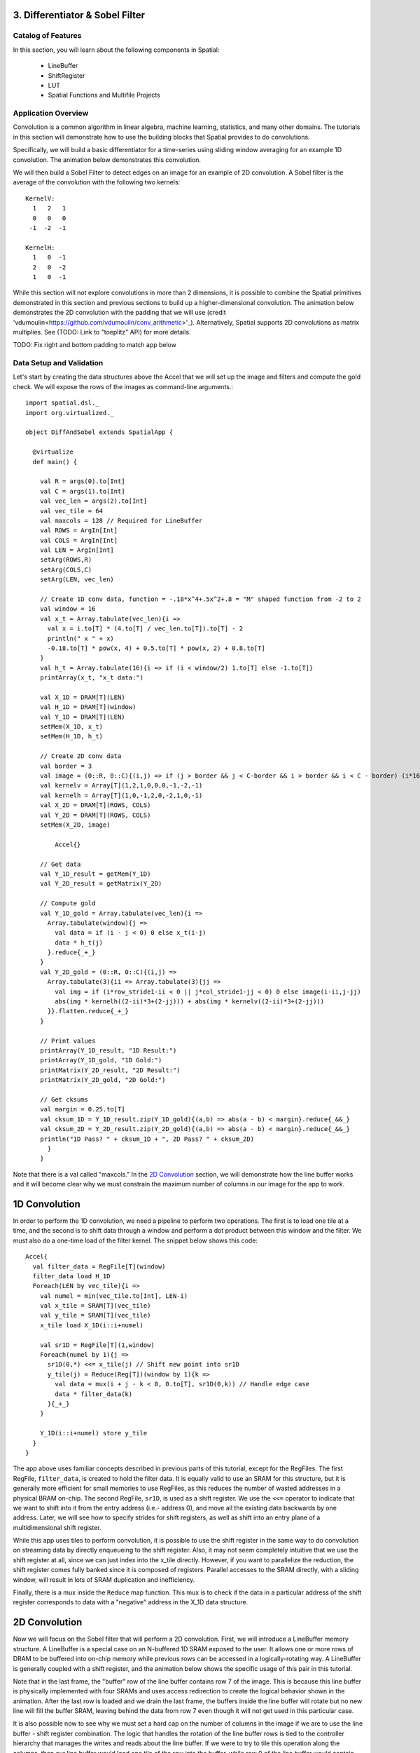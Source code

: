 3. Differentiator & Sobel Filter
================================


Catalog of Features
-------------------

In this section, you will learn about the following components in Spatial:

 - LineBuffer 
 
 - ShiftRegister
 
 - LUT

 - Spatial Functions and Multifile Projects

Application Overview
--------------------

Convolution is a common algorithm in linear algebra, machine learning,
statistics, and many other domains.  The tutorials in this section will
demonstrate how to use the building blocks that Spatial provides to do
convolutions.

Specifically, we will build a basic differentiator for a time-series
using sliding window averaging for an example 1D convolution.  The animation below
demonstrates this convolution.

.. image:: conv1d.gif

We will then build a Sobel Filter to detect edges on an image for an example of 2D convolution.
A Sobel filter is the average of the convolution with the following two kernels::
    KernelV:
      1   2   1 
      0   0   0 
     -1  -2  -1

    KernelH:
      1   0  -1 
      2   0  -2 
      1   0  -1


While this section will not explore convolutions in more than 2 dimensions,
it is possible to combine the Spatial primitives demonstrated in this section and previous
sections to build up a higher-dimensional convolution.  The animation below demonstrates
the 2D convolution with the padding that we will use (credit 'vdumoulin<https://github.com/vdumoulin/conv_arithmetic>'_).
Alternatively, Spatial supports 2D convolutions as matrix multiplies.  See (TODO: Link to "toeplitz" API) for more details.

.. image:: conv2d.gif

TODO: Fix right and bottom padding to match app below

Data Setup and Validation
-------------------------

Let's start by creating the data structures above the Accel that we will set up the image and
filters and compute the gold check. We will expose the rows of the images as command-line arguments.::
	
    import spatial.dsl._
    import org.virtualized._

    object DiffAndSobel extends SpatialApp {

      @virtualize
      def main() {

        val R = args(0).to[Int]
        val C = args(1).to[Int]
        val vec_len = args(2).to[Int]
        val vec_tile = 64
        val maxcols = 128 // Required for LineBuffer
        val ROWS = ArgIn[Int]
        val COLS = ArgIn[Int]
        val LEN = ArgIn[Int]
        setArg(ROWS,R)
        setArg(COLS,C)
        setArg(LEN, vec_len)

        // Create 1D conv data, function = -.18*x^4+.5x^2+.8 = "M" shaped function from -2 to 2
        val window = 16
        val x_t = Array.tabulate(vec_len){i => 
          val x = i.to[T] * (4.to[T] / vec_len.to[T]).to[T] - 2
          println(" x " + x)
          -0.18.to[T] * pow(x, 4) + 0.5.to[T] * pow(x, 2) + 0.8.to[T]
        }
        val h_t = Array.tabulate(16){i => if (i < window/2) 1.to[T] else -1.to[T]}
        printArray(x_t, "x_t data:")

        val X_1D = DRAM[T](LEN)
        val H_1D = DRAM[T](window)
        val Y_1D = DRAM[T](LEN)
        setMem(X_1D, x_t)
        setMem(H_1D, h_t)

        // Create 2D conv data
        val border = 3
        val image = (0::R, 0::C){(i,j) => if (j > border && j < C-border && i > border && i < C - border) (i*16).to[T] else 0.to[T]}
        val kernelv = Array[T](1,2,1,0,0,0,-1,-2,-1)
        val kernelh = Array[T](1,0,-1,2,0,-2,1,0,-1)
        val X_2D = DRAM[T](ROWS, COLS)
        val Y_2D = DRAM[T](ROWS, COLS)
        setMem(X_2D, image)

	    Accel{}

        // Get data
        val Y_1D_result = getMem(Y_1D)
        val Y_2D_result = getMatrix(Y_2D)
  
        // Compute gold
        val Y_1D_gold = Array.tabulate(vec_len){i => 
          Array.tabulate(window){j => 
            val data = if (i - j < 0) 0 else x_t(i-j)
            data * h_t(j)
          }.reduce{_+_}
        }
        val Y_2D_gold = (0::R, 0::C){(i,j) => 
          Array.tabulate(3){ii => Array.tabulate(3){jj => 
            val img = if (i*row_stride1-ii < 0 || j*col_stride1-jj < 0) 0 else image(i-ii,j-jj)
            abs(img * kernelh((2-ii)*3+(2-jj))) + abs(img * kernelv((2-ii)*3+(2-jj)))
          }}.flatten.reduce{_+_}
        }
  
        // Print values
        printArray(Y_1D_result, "1D Result:")
        printArray(Y_1D_gold, "1D Gold:")
        printMatrix(Y_2D_result, "2D Result:")
        printMatrix(Y_2D_gold, "2D Gold:")
  
        // Get cksums
        val margin = 0.25.to[T]
        val cksum_1D = Y_1D_result.zip(Y_1D_gold){(a,b) => abs(a - b) < margin}.reduce{_&&_}
        val cksum_2D = Y_2D_result.zip(Y_2D_gold){(a,b) => abs(a - b) < margin}.reduce{_&&_}
        println("1D Pass? " + cksum_1D + ", 2D Pass? " + cksum_2D)
	  }
	}

Note that there is a val called "maxcols."  In the `2D Convolution`_ section, we will demonstrate how the line buffer works
and it will become clear why we must constrain the maximum number of columns in our image for the app to work.


1D Convolution
==============

In order to perform the 1D convolution, we need a pipeline to perform two operations.  The first
is to load one tile at a time, and the second is to shift data through a window and perform
a dot product between this window and the filter.  We must also do a one-time load of the 
filter kernel.  The snippet below shows this code::

		Accel{
		  val filter_data = RegFile[T](window)
		  filter_data load H_1D
		  Foreach(LEN by vec_tile){i => 
		    val numel = min(vec_tile.to[Int], LEN-i)
		    val x_tile = SRAM[T](vec_tile)
		    val y_tile = SRAM[T](vec_tile)
		    x_tile load X_1D(i::i+numel)
		  
		    val sr1D = RegFile[T](1,window)
		    Foreach(numel by 1){j =>
		      sr1D(0,*) <<= x_tile(j) // Shift new point into sr1D
		      y_tile(j) = Reduce(Reg[T])(window by 1){k => 
		        val data = mux(i + j - k < 0, 0.to[T], sr1D(0,k)) // Handle edge case
		        data * filter_data(k)
		      }{_+_}
		    }
		
		    Y_1D(i::i+numel) store y_tile
		  }
		}

The app above uses familiar concepts described in previous parts of this tutorial, except for
the RegFiles.  The first RegFile, ``filter_data``, is created to hold the filter data.  It is
equally valid to use an SRAM for this structure, but it is generally more efficient for small
memories to use RegFiles, as this reduces the number of wasted addresses in a physical BRAM on-chip.
The second RegFile, ``sr1D``, is used as a shift register.  We use the ``<<=`` operator to indicate that
we want to shift into it from the entry address (i.e.- address 0), and move all the existing data backwards by
one address.  Later, we will see how to specify strides for shift registers, as well as shift into an entry
plane of a multidimensional shift register.  

While this app uses tiles to perform convolution, it is possible to use the shift register in the same way
to do convolution on streaming data by directly enqueueing to the shift register. Also, it may not seem
completely intuitive that we use the shift register at all, since we can just index into the x_tile directly. However,
if you want to parallelize the reduction, the shift register comes fully banked since it is composed of registers.
Parallel accesses to the SRAM directly, with a sliding window, will result in lots of SRAM duplication and inefficiency.

Finally, there is a mux inside the ``Reduce`` map function.  This mux is to check if the data in a particular
address of the shift register corresponds to data with a "negative" address in the X_1D data structure.  

2D Convolution
==============

Now we will focus on the Sobel filter that will perform a 2D convolution.  First, we will introduce a LineBuffer
memory structure.  A LineBuffer is a special case on an N-buffered 1D SRAM exposed to the user.  It allows
one or more rows of DRAM to be buffered into on-chip memory while previous rows can be accessed in a logically-rotating 
way.  A LineBuffer is generally coupled with a shift register, and the animation below shows the specific
usage of this pair in this tutorial.

.. image:: lbsr.gif

Note that in the last frame, the "buffer" row of the line buffer contains row 7 of the image.  This is because
this line buffer is physically implemented with four SRAMs and uses access redirection to create the logical
behavior shown in the animation.  After the last row is loaded and we drain the last frame, the buffers inside
the line buffer will rotate but no new line will fill the buffer SRAM, leaving behind the data from row 7 even
though it will not get used in this particular case.  

It is also possible now to see why we must set a hard cap on the number of columns in the image if we are to
use the line buffer - shift register combination.  The logic that handles the rotation of the line buffer rows
is tied to the controller hierarchy that manages the writes and reads about the line buffer.  If we were to try 
to tile this operation along the columns, then our line buffer would load one tile of the row into the buffer,
while row 0 of the line buffer would contain the previous part of that row.  This splitting of a single line
is semantically incorrect for convolution.

For this 2D convolution, we also introduce the lookup table (LUT).  This is a read-only memory whose values are 
known at compile time.  It is implemented using registers and muxes to index into it.

The snippet below shows how to generate an accel that performs the operations shown above::

	Accel {
      val lb = LineBuffer[T](3, maxcols)
      val sr = RegFile[T](3, 3)
      val kernelH = LUT[T](3,3)(1.to[T], 2.to[T], 1.to[T],
                                0.to[T], 0.to[T], 0.to[T],
                               -1.to[T],-2.to[T],-1.to[T])
      val kernelV = LUT[T](3,3)(1.to[T], 0.to[T], -1.to[T],
                                2.to[T], 0.to[T], -2.to[T],
                                1.to[T], 0.to[T], -1.to[T])
      val lineout = SRAM[T](maxcols)
      Foreach(ROWS by 1){row =>
        lb load X_2D(row, 0::COLS) 
        Foreach(COLS by 1){j => 
          Foreach(3 by 1 par 3){i => sr(i,*) <<= lb(i,j)}
          val accumH = Reduce(Reg[T](0.to[T]))(3 by 1, 3 by 1){(ii,jj) => 
            val img = if (row - 2 + ii.to[Int] < 0 || j.to[Int] - 2 + jj.to[Int] < 0) 0.to[T] else sr(ii, 2 - jj)
            img * kernelH(ii,jj)
          }{_+_}
          val accumV = Reduce(Reg[T](0.to[T]))(3 by 1, 3 by 1){(ii,jj) => 
            val img = if (row - 2 + ii.to[Int] < 0 || j.to[Int] - 2 + jj.to[Int] < 0) 0.to[T] else sr(ii, 2 - jj)
            img * kernelV(ii,jj)
          }{_+_}
          lineout(j) = abs(accumV.value) + abs(accumH.value)
        }
        Y_2D(row, 0::COLS) store lineout
      }
	}



Spatial Functions and Multifile
===============================
